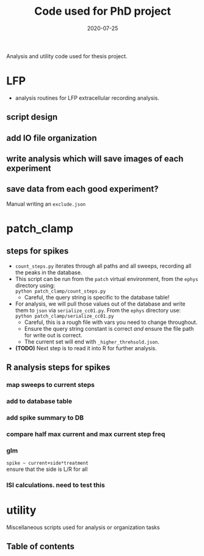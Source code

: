 #+TITLE: Code used for PhD project
#+DATE: 2020-07-25
#+OPTIONS: toc:nil author:nil title:nil date:nil num:nil ^:{} \n:1 todo:nil
#+PROPERTY: header-args :eval never-export
#+LATEX_HEADER: \usepackage[margin=1.0in]{geometry}
#+LATEX_HEADER: \hypersetup{colorlinks=true,citecolor=black,linkcolor=black,urlcolor=blue,linkbordercolor=blue,pdfborderstyle={/S/U/W 1}}
#+LATEX_HEADER: \usepackage[round]{natbib}
#+LATEX_HEADER: \renewcommand{\bibsection}
#+ARCHIVE: daily_archive.org::datetree/* From master todo

Analysis and utility code used for thesis project. 

* LFP
- analysis routines for LFP extracellular recording analysis.
** script design
** DONE add IO file organization
   CLOSED: [2020-06-27 Sat 06:58]
** DONE write analysis which will save images of each experiment
   CLOSED: [2020-06-27 Sat 06:58]
** DONE save data from each good experiment?
   CLOSED: [2020-06-27 Sat 06:58]
Manual writing an =exclude.json=

* patch_clamp
** steps for spikes
- =count_steps.py= iterates through all paths and all sweeps, recording all the peaks in the database. 
- This script can be run from the =patch= virtual environment, from the =ephys= directory using:
  =python patch_clamp/count_steps.py=
  - Careful, the query string is specific to the database table!
- For analysis, we will pull those values out of the database and write them to =json= via =serialize_cc01.py=. From the =ephys= directory use:
  =python patch_clamp/serialize_cc01.py=
  - Careful, this is a rough file with vars you need to change throughout.
  - Ensure the query string constant is correct /and/ ensure the file path for write out is correct.
  - The current set will end with =_higher_threhsold.json=.
- *(TODO)* Next step is to read it into R for further analysis.
** R analysis steps for spikes
*** DONE map sweeps to current steps
    CLOSED: [2020-10-14 Wed 14:24]
*** TODO add to database table
*** TODO add spike summary to DB
*** TODO compare half max current and max current step freq
*** TODO glm 
=spike ~ current+side*treatment= 
ensure that the side is L/R for all
*** ISI calculations. need to test this

* utility
Miscellaneous scripts used for analysis or organization tasks
** Table of contents

